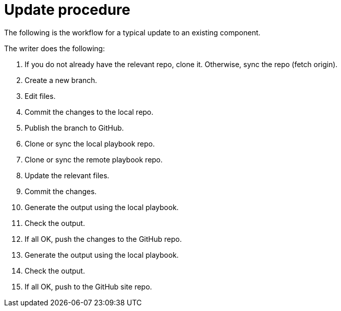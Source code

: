 = Update procedure

The following is the workflow for a typical update to an existing component.

The writer does the following:

. If you do not already have the relevant repo, clone it.
Otherwise, sync the repo (fetch origin).
. Create a new branch.
. Edit files.
. Commit the changes to the local repo.
. Publish the branch to GitHub.






. Clone or sync the local playbook repo.
. Clone or sync the remote playbook repo.
. Update the relevant files.
. Commit the changes.
. Generate the output using the local playbook.
. Check the output.
. If all OK, push the changes to the GitHub repo.
. Generate the output using the local playbook.
. Check the output.
. If all OK, push to the GitHub site repo.



